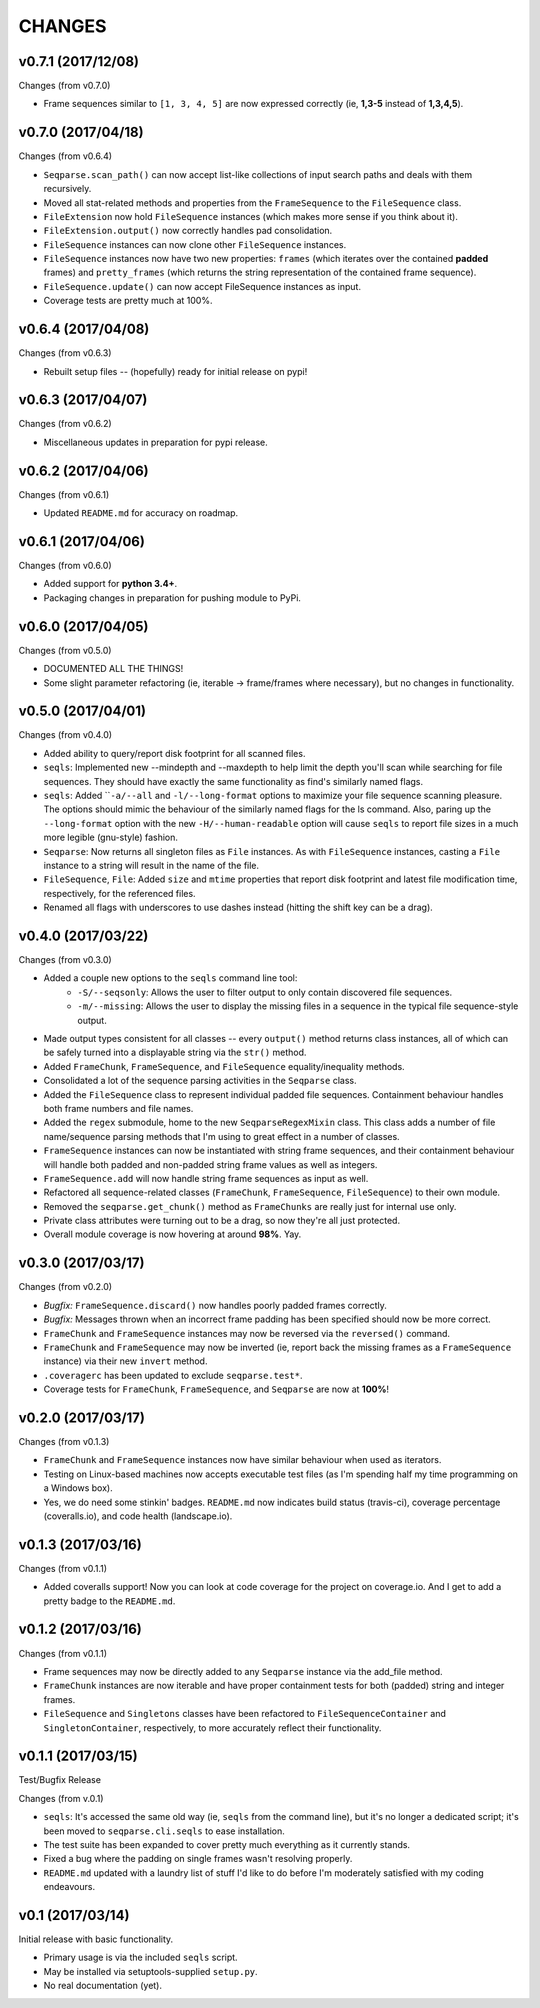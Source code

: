 CHANGES
=======

v0.7.1 (2017/12/08)
-------------------

Changes (from v0.7.0)

* Frame sequences similar to ``[1, 3, 4, 5]`` are now expressed correctly (ie,
  **1,3-5** instead of **1,3,4,5**).


v0.7.0 (2017/04/18)
-------------------

Changes (from v0.6.4)

* ``Seqparse.scan_path()`` can now accept list-like collections of input search
  paths and deals with them recursively.
* Moved all stat-related methods and properties from the ``FrameSequence`` to
  the ``FileSequence`` class.
* ``FileExtension`` now hold ``FileSequence`` instances (which makes more
  sense if you think about it).
* ``FileExtension.output()`` now correctly handles pad consolidation.
* ``FileSequence`` instances can now clone other ``FileSequence`` instances.
* ``FileSequence`` instances now have two new properties: ``frames`` (which
  iterates over the contained **padded** frames) and ``pretty_frames``
  (which returns the string representation of the contained frame sequence).
* ``FileSequence.update()`` can now accept FileSequence instances as input.
* Coverage tests are pretty much at 100%.


v0.6.4 (2017/04/08)
-------------------

Changes (from v0.6.3)

* Rebuilt setup files -- (hopefully) ready for initial release on pypi!


v0.6.3 (2017/04/07)
-------------------

Changes (from v0.6.2)

* Miscellaneous updates in preparation for pypi release.


v0.6.2 (2017/04/06)
-------------------

Changes (from v0.6.1)

* Updated ``README.md`` for accuracy on roadmap.


v0.6.1 (2017/04/06)
-------------------

Changes (from v0.6.0)

* Added support for **python 3.4+**.
* Packaging changes in preparation for pushing module to PyPi.


v0.6.0 (2017/04/05)
-------------------

Changes (from v0.5.0)

* DOCUMENTED ALL THE THINGS!
* Some slight parameter refactoring (ie, iterable -> frame/frames where
  necessary), but no changes in functionality.


v0.5.0 (2017/04/01)
-------------------

Changes (from v0.4.0)

* Added ability to query/report disk footprint for all scanned files.
* ``seqls``: Implemented new --mindepth and --maxdepth to help limit the depth
  you'll scan while searching for file sequences. They should have exactly the
  same functionality as find's similarly named flags.
* ``seqls``: Added ````-a/--all`` and ``-l/--long-format`` options to maximize your
  file sequence scanning pleasure. The options should mimic the behaviour of
  the similarly named flags for the ls command. Also, paring up the
  ``--long-format`` option with the new ``-H/--human-readable`` option will cause
  ``seqls`` to report file sizes in a much more legible (gnu-style) fashion.
* ``Seqparse``: Now returns all singleton files as ``File`` instances. As with
  ``FileSequence`` instances, casting a ``File`` instance to a string will result
  in the name of the file.
* ``FileSequence``, ``File``: Added ``size`` and ``mtime`` properties that report disk
  footprint and latest file modification time, respectively, for the referenced
  files.
* Renamed all flags with underscores to use dashes instead (hitting the shift
  key can be a drag).


v0.4.0 (2017/03/22)
-------------------

Changes (from v0.3.0)

* Added a couple new options to the ``seqls`` command line tool:
    * ``-S/--seqsonly``: Allows the user to filter output to only contain
      discovered file sequences.
    * ``-m/--missing``: Allows the user to display the missing files in a
      sequence in the typical file sequence-style output.
* Made output types consistent for all classes -- every ``output()`` method
  returns class instances, all of which can be safely turned into a displayable
  string via the ``str()`` method.
* Added ``FrameChunk``, ``FrameSequence``, and ``FileSequence`` equality/inequality
  methods.
* Consolidated a lot of the sequence parsing activities in the ``Seqparse``
  class.
* Added the ``FileSequence`` class to represent individual padded file sequences.
  Containment behaviour handles both frame numbers and file names.
* Added the ``regex`` submodule, home to the new ``SeqparseRegexMixin`` class. This
  class adds a number of file name/sequence parsing methods that I'm using to
  great effect in a number of classes.
* ``FrameSequence`` instances can now be instantiated with string frame
  sequences, and their containment behaviour will handle both padded and
  non-padded string frame values as well as integers.
* ``FrameSequence.add`` will now handle string frame sequences as input as well.
* Refactored all sequence-related classes (``FrameChunk``, ``FrameSequence``,
  ``FileSequence``) to their own module.
* Removed the ``seqparse.get_chunk()`` method as ``FrameChunks`` are really just
  for internal use only.
* Private class attributes were turning out to be a drag, so now they're all
  just protected.
* Overall module coverage is now hovering at around **98%**. Yay.


v0.3.0 (2017/03/17)
-------------------

Changes (from v0.2.0)

* *Bugfix:* ``FrameSequence.discard()`` now handles poorly padded frames
  correctly.
* *Bugfix:* Messages thrown when an incorrect frame padding has been specified
  should now be more correct.
* ``FrameChunk`` and ``FrameSequence`` instances may now be reversed via the
  ``reversed()`` command.
* ``FrameChunk`` and ``FrameSequence`` may now be inverted (ie, report back the
  missing frames as a ``FrameSequence`` instance) via their new ``invert`` method.
* ``.coveragerc`` has been updated to exclude ``seqparse.test*``.
* Coverage tests for ``FrameChunk``, ``FrameSequence``, and ``Seqparse`` are now at
  **100%**!

v0.2.0 (2017/03/17)
-------------------

Changes (from v0.1.3)

* ``FrameChunk`` and ``FrameSequence`` instances now have similar behaviour when
  used as iterators.
* Testing on Linux-based machines now accepts executable test files (as I'm
  spending half my time programming on a Windows box).
* Yes, we do need some stinkin' badges. ``README.md`` now indicates build status
  (travis-ci), coverage percentage (coveralls.io), and code health
  (landscape.io).

v0.1.3 (2017/03/16)
-------------------

Changes (from v0.1.1)

* Added coveralls support! Now you can look at code coverage for the project on
  coverage.io. And I get to add a pretty badge to the ``README.md``.

v0.1.2 (2017/03/16)
-------------------

Changes (from v0.1.1)

* Frame sequences may now be directly added to any ``Seqparse`` instance via the
  add_file method.
* ``FrameChunk`` instances are now iterable and have proper containment tests for
  both (padded) string and integer frames.
* ``FileSequence`` and ``Singletons`` classes have been refactored to
  ``FileSequenceContainer`` and ``SingletonContainer``, respectively, to more
  accurately reflect their functionality.


v0.1.1 (2017/03/15)
-------------------

Test/Bugfix Release

Changes (from v.0.1)

* ``seqls``: It's accessed the same old way (ie, ``seqls`` from the command line),
  but it's no longer a dedicated script; it's been moved to
  ``seqparse.cli.seqls`` to ease installation.
* The test suite has been expanded to cover pretty much everything as it
  currently stands.
* Fixed a bug where the padding on single frames wasn't resolving properly.
* ``README.md`` updated with a laundry list of stuff I'd like to do before I'm
  moderately satisfied with my coding endeavours.

v0.1 (2017/03/14)
-----------------

Initial release with basic functionality.

* Primary usage is via the included ``seqls`` script.
* May be installed via setuptools-supplied ``setup.py``.
* No real documentation (yet).
